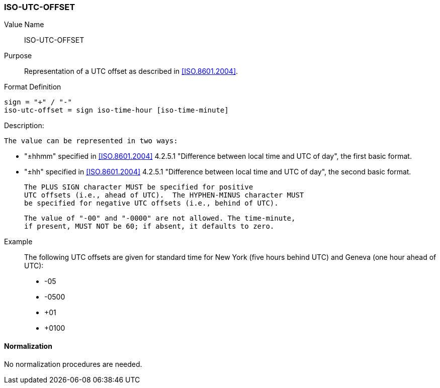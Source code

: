=== ISO-UTC-OFFSET

// This is the 6350 UTC-OFFSET. It supports "hh" but not 5545's "hhmmss"
// 5545 supports hhmm and hhmmss, but 6350 supports hhmm and hh


Value Name::
  ISO-UTC-OFFSET

Purpose::
  Representation of a UTC offset as described in <<ISO.8601.2004>>.

Format Definition::

[source,abnf]
----
sign = "+" / "-"
iso-utc-offset = sign iso-time-hour [iso-time-minute]
----

Description:

  The value can be represented in two ways:

  * "±hhmm" specified in
    <<ISO.8601.2004>> 4.2.5.1 "Difference between local time and UTC of day",
    the first basic format.
  * "±hh" specified in
    <<ISO.8601.2004>> 4.2.5.1 "Difference between local time and UTC of day",
    the second basic format.

  The PLUS SIGN character MUST be specified for positive
  UTC offsets (i.e., ahead of UTC).  The HYPHEN-MINUS character MUST
  be specified for negative UTC offsets (i.e., behind of UTC).

  The value of "-00" and "-0000" are not allowed. The time-minute,
  if present, MUST NOT be 60; if absent, it defaults to zero.

////
 From 6350:
  The value type is an offset from Coordinated Universal Time (UTC).
   It is specified as a positive or negative difference in units of
   hours and minutes (e.g., +hhmm).  The time is specified as a 24-hour
   clock.  Hour values are from 00 to 23, and minute values are from 00
   to 59.  Hour and minutes are 2 digits with high-order zeroes required
   to maintain digit count.  The basic format for ISO 8601 UTC offsets
   MUST be used.

////

Example::
  The following UTC offsets are given for standard time for
  New York (five hours behind UTC) and Geneva (one hour ahead of
  UTC):

* -05
* -0500
* +01
* +0100


==== Normalization

No normalization procedures are needed.
